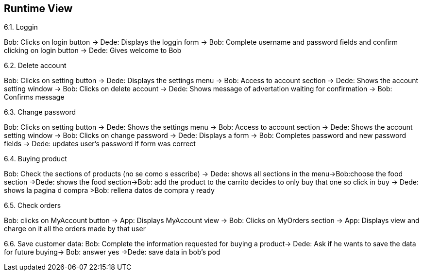 [[section-runtime-view]]
== Runtime View


[role="arc42help"]
****
.6.1. Loggin
Bob: Clicks on login button -> Dede: Displays the loggin form -> Bob: Complete username and password fields and confirm clicking on login button -> Dede: Gives welcome to Bob

.6.2. Delete account
Bob: Clicks on setting button -> Dede: Displays the settings menu -> Bob: Access to account section -> Dede: Shows the account setting window -> Bob: Clicks on delete account
-> Dede: Shows message of advertation waiting for confirmation -> Bob: Confirms message

.6.3. Change password
Bob: Clicks on setting button -> Dede: Shows the settings menu -> Bob: Access to account section -> Dede: Shows the account setting window -> Bob: Clicks on change password
-> Dede: Displays a form  -> Bob: Completes password and new password fields -> Dede: updates user's password if form was correct

.6.4. Buying product
Bob: Check the sections of products (no se como s esscribe) -> Dede: shows all sections in the menu->Bob:choose the food section ->Dede: shows the food section->Bob: add the product to the carrito  decides to only buy that one so click in buy  -> Dede: shows la pagina d compra >Bob: rellena datos de compra y ready

.6.5. Check orders
Bob: clicks on MyAccount button -> App: Displays MyAccount view -> Bob: Clicks on MyOrders section -> App: Displays view and charge on it all the orders made by that user

6.6. Save customer data:
Bob: Complete the information requested for buying a product→ Dede: Ask if he wants to save the data for future buying-> Bob: answer yes ->Dede: save data in bob's pod
